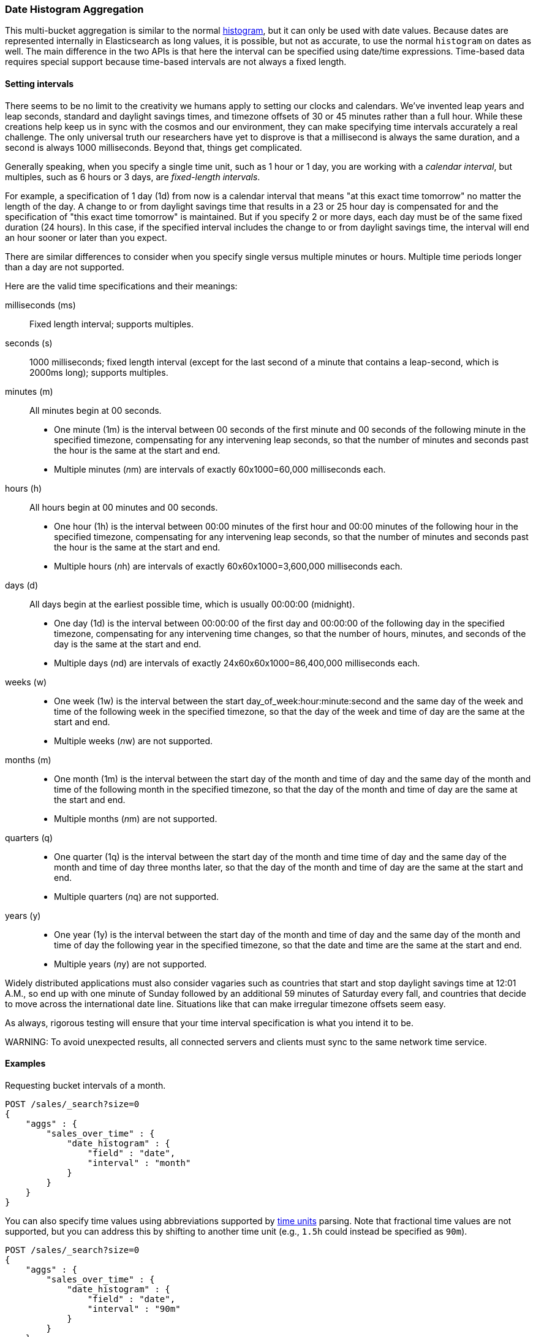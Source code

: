[[search-aggregations-bucket-datehistogram-aggregation]]
=== Date Histogram Aggregation

This multi-bucket aggregation is similar to the normal
<<search-aggregations-bucket-histogram-aggregation,histogram>>, but it can
only be used with date values. Because dates are represented internally in 
Elasticsearch as long values, it is possible, but not as accurate, to use the
normal `histogram` on dates as well. The main difference in the two APIs is
that here the interval can be specified using date/time expressions. Time-based
data requires special support because time-based intervals are not always a
fixed length.

==== Setting intervals

There seems to be no limit to the creativity we humans apply to setting our
clocks and calendars. We've invented leap years and leap seconds, standard and
daylight savings times, and timezone offsets of 30 or 45 minutes rather than a 
full hour. While these creations help keep us in sync with the cosmos and our
environment, they can make specifying time intervals accurately a real challenge.
The only universal truth our researchers have yet to disprove is that a
millisecond is always the same duration, and a second is always 1000 milliseconds.
Beyond that, things get complicated.

Generally speaking, when you specify a single time unit, such as 1 hour or 1 day, you
are working with a _calendar interval_, but multiples, such as 6 hours or 3 days, are
_fixed-length intervals_.

For example, a specification of 1 day (1d) from now is a calendar interval that
means "at
this exact time tomorrow" no matter the length of the day. A change to or from 
daylight savings time that results in a 23 or 25 hour day is compensated for and the
specification of "this exact time tomorrow" is maintained. But if you specify 2 or
more days, each day must be of the same fixed duration (24 hours). In this case, if
the specified interval includes the change to or from daylight savings time, the
interval will end an hour sooner or later than you expect.

There are similar differences to consider when you specify single versus multiple
minutes or hours. Multiple time periods longer than a day are not supported.

Here are the valid time specifications and their meanings:

milliseconds (ms) ::
Fixed length interval; supports multiples.

seconds (s) ::
1000 milliseconds; fixed length interval (except for the last second of a
minute that contains a leap-second, which is 2000ms long); supports multiples.

minutes (m) ::
All minutes begin at 00 seconds.

* One minute (1m) is the interval between 00 seconds of the first minute and 00
seconds of the following minute in the specified timezone, compensating for any
intervening leap seconds, so that the number of minutes and seconds past the 
hour is the same at the start and end. 
* Multiple minutes (__n__m) are intervals of exactly 60x1000=60,000 milliseconds
each.

hours (h) ::
All hours begin at 00 minutes and 00 seconds.

* One hour (1h) is the interval between 00:00 minutes of the first hour and 00:00
minutes of the following hour in the specified timezone, compensating for any
intervening leap seconds, so that the number of minutes and seconds past the hour
is the same at the start and end. 
* Multiple hours (__n__h) are intervals of exactly 60x60x1000=3,600,000 milliseconds
each.

days (d) ::
All days begin at the earliest possible time, which is usually 00:00:00
(midnight).

* One day (1d) is the interval between 00:00:00 of the first day and 00:00:00
of the following day in the specified timezone, compensating for any intervening
time changes, so that the number of hours, minutes, and seconds of the day is
the same at the start and end.
* Multiple days (__n__d) are intervals of exactly 24x60x60x1000=86,400,000
milliseconds each.

weeks (w) ::

* One week (1w) is the interval between the start day_of_week:hour:minute:second
and the same day of the week and time of the following week in the specified 
timezone, so that
the day of the week and time of day are the same at the start and end.
* Multiple weeks (__n__w) are not supported.

months (m) ::

* One month (1m) is the interval between the start day of the month and time of
day and the same day of the month and time of the following month in the specified
timezone, so that the day of the month and time of day are the same at the start
and end.
* Multiple months (__n__m) are not supported.

quarters (q) ::

* One quarter (1q) is the interval between the start day of the month and time
time of day and the same day of the month and time of day three months later,
so that the day of the month and time of day are the same at the start and end. +
* Multiple quarters (__n__q) are not supported.

years (y) ::

* One year (1y) is the interval between the start day of the month and time of 
day and the same day of the month and time of day the following year in the 
specified timezone, so that the date and time are the same at the start and end. +
* Multiple years (__n__y) are not supported.

Widely distributed applications must also consider vagaries such as countries that
start and stop daylight savings time at 12:01 A.M., so end up with one minute of 
Sunday followed by an additional 59 minutes of Saturday every fall, and countries
that decide to move across the international date line. Situations like
that can make irregular timezone offsets seem easy. 

As always, rigorous testing will ensure that your time interval specification is
what you intend it to be.

WARNING:
To avoid unexpected results, all connected servers and clients must sync to the
same network time service.

==== Examples

Requesting bucket intervals of a month.

[source,js]
--------------------------------------------------
POST /sales/_search?size=0
{
    "aggs" : {
        "sales_over_time" : {
            "date_histogram" : {
                "field" : "date",
                "interval" : "month"
            }
        }
    }
}
--------------------------------------------------
// CONSOLE
// TEST[setup:sales]

You can also specify time values using abbreviations supported by
<<time-units,time units>> parsing.
Note that fractional time values are not supported, but you can address this by
shifting to another
time unit (e.g., `1.5h` could instead be specified as `90m`). 

[source,js]
--------------------------------------------------
POST /sales/_search?size=0
{
    "aggs" : {
        "sales_over_time" : {
            "date_histogram" : {
                "field" : "date",
                "interval" : "90m"
            }
        }
    }
}
--------------------------------------------------
// CONSOLE
// TEST[setup:sales]

===== Keys

Internally, a date is represented as a 64 bit number representing a timestamp
in milliseconds-since-the-epoch (01/01/1970). These timestamps are returned as
the bucket
++key++s. The `key_as_string` is the same timestamp converted to a formatted
date string using the `format` parameter sprcification:

TIP: If you don't specify `format`, the first date
<<mapping-date-format,format>> specified in the field mapping is used.

[source,js]
--------------------------------------------------
POST /sales/_search?size=0
{
    "aggs" : {
        "sales_over_time" : {
            "date_histogram" : {
                "field" : "date",
                "interval" : "1M",
                "format" : "yyyy-MM-dd" <1>
            }
        }
    }
}
--------------------------------------------------
// CONSOLE
// TEST[setup:sales]

<1> Supports expressive date <<date-format-pattern,format pattern>>

Response:

[source,js]
--------------------------------------------------
{
    ...
    "aggregations": {
        "sales_over_time": {
            "buckets": [
                {
                    "key_as_string": "2015-01-01",
                    "key": 1420070400000,
                    "doc_count": 3
                },
                {
                    "key_as_string": "2015-02-01",
                    "key": 1422748800000,
                    "doc_count": 2
                },
                {
                    "key_as_string": "2015-03-01",
                    "key": 1425168000000,
                    "doc_count": 2
                }
            ]
        }
    }
}
--------------------------------------------------
// TESTRESPONSE[s/\.\.\./"took": $body.took,"timed_out": false,"_shards": $body._shards,"hits": $body.hits,/]

===== Timezone

Date-times are stored in Elasticsearch in UTC.  By default, all bucketing and
rounding is also done in UTC. Use the `time_zone` parameter to indicate
that bucketing should use a different timezone.

You can specify timezones as either an ISO 8601 UTC offset (e.g. `+01:00` or
`-08:00`)  or as a timezone id, an identifier used in the TZ database like
`America/Los_Angeles`.

Consider the following example:

[source,js]
---------------------------------
PUT my_index/_doc/1?refresh
{
  "date": "2015-10-01T00:30:00Z"
}

PUT my_index/_doc/2?refresh
{
  "date": "2015-10-01T01:30:00Z"
}

GET my_index/_search?size=0
{
  "aggs": {
    "by_day": {
      "date_histogram": {
        "field":     "date",
        "interval":  "day"
      }
    }
  }
}
---------------------------------
// CONSOLE

If you don't specify a timezone, UTC is used. This would result in both of these
documents being placed into the same day bucket, which starts at midnight UTC
on 1 October 2015:

[source,js]
---------------------------------
{
  ...
  "aggregations": {
    "by_day": {
      "buckets": [
        {
          "key_as_string": "2015-10-01T00:00:00.000Z",
          "key":           1443657600000,
          "doc_count":     2
        }
      ]
    }
  }
}
---------------------------------
// TESTRESPONSE[s/\.\.\./"took": $body.took,"timed_out": false,"_shards": $body._shards,"hits": $body.hits,/]

If you specify a `time_zone` of `-01:00`, then midnight starts at one hour before
midnight UTC:

[source,js]
---------------------------------
GET my_index/_search?size=0
{
  "aggs": {
    "by_day": {
      "date_histogram": {
        "field":     "date",
        "interval":  "day",
        "time_zone": "-01:00"
      }
    }
  }
}
---------------------------------
// CONSOLE
// TEST[continued]

Now the first document falls into the bucket for 30 September 2015, while the
second document falls into the bucket for 1 October 2015:

[source,js]
---------------------------------
{
  ...
  "aggregations": {
    "by_day": {
      "buckets": [
        {
          "key_as_string": "2015-09-30T00:00:00.000-01:00", <1>
          "key": 1443574800000,
          "doc_count": 1
        },
        {
          "key_as_string": "2015-10-01T00:00:00.000-01:00", <1>
          "key": 1443661200000,
          "doc_count": 1
        }
      ]
    }
  }
}
---------------------------------
// TESTRESPONSE[s/\.\.\./"took": $body.took,"timed_out": false,"_shards": $body._shards,"hits": $body.hits,/]

<1> The `key_as_string` value represents midnight on each day
    in the specified timezone.

===== Offset

Use the `offset` parameter to change the start value of each bucket by the
specified positive (`+`) or negative offset (`-`) duration, such as `1h` for
an hour, or `1d` for a day. See <<time-units>> for more possible time
duration options.

For example, when using an interval of `day`, each bucket runs from midnight
to midnight.  Setting the `offset` parameter to `+6h` changes each bucket
to run from 6am to 6am:

[source,js]
-----------------------------
PUT my_index/_doc/1?refresh
{
  "date": "2015-10-01T05:30:00Z"
}

PUT my_index/_doc/2?refresh
{
  "date": "2015-10-01T06:30:00Z"
}

GET my_index/_search?size=0
{
  "aggs": {
    "by_day": {
      "date_histogram": {
        "field":     "date",
        "interval":  "day",
        "offset":    "+6h"
      }
    }
  }
}
-----------------------------
// CONSOLE

Instead of a single bucket starting at midnight, the above request groups the
documents into buckets starting at 6am:

[source,js]
-----------------------------
{
  ...
  "aggregations": {
    "by_day": {
      "buckets": [
        {
          "key_as_string": "2015-09-30T06:00:00.000Z",
          "key": 1443592800000,
          "doc_count": 1
        },
        {
          "key_as_string": "2015-10-01T06:00:00.000Z",
          "key": 1443679200000,
          "doc_count": 1
        }
      ]
    }
  }
}
-----------------------------
// TESTRESPONSE[s/\.\.\./"took": $body.took,"timed_out": false,"_shards": $body._shards,"hits": $body.hits,/]

NOTE: The start `offset` of each bucket is calculated after `time_zone`
adjustments have been made.

===== Keyed Response

Setting the `keyed` flag to `true` associates a unique string key with each
bucket and returns the ranges as a hash rather than an array:

[source,js]
--------------------------------------------------
POST /sales/_search?size=0
{
    "aggs" : {
        "sales_over_time" : {
            "date_histogram" : {
                "field" : "date",
                "interval" : "1M",
                "format" : "yyyy-MM-dd",
                "keyed": true
            }
        }
    }
}
--------------------------------------------------
// CONSOLE
// TEST[setup:sales]

Response:

[source,js]
--------------------------------------------------
{
    ...
    "aggregations": {
        "sales_over_time": {
            "buckets": {
                "2015-01-01": {
                    "key_as_string": "2015-01-01",
                    "key": 1420070400000,
                    "doc_count": 3
                },
                "2015-02-01": {
                    "key_as_string": "2015-02-01",
                    "key": 1422748800000,
                    "doc_count": 2
                },
                "2015-03-01": {
                    "key_as_string": "2015-03-01",
                    "key": 1425168000000,
                    "doc_count": 2
                }
            }
        }
    }
}
--------------------------------------------------
// TESTRESPONSE[s/\.\.\./"took": $body.took,"timed_out": false,"_shards": $body._shards,"hits": $body.hits,/]

===== Scripts

As with the normal <<search-aggregations-bucket-histogram-aggregation,histogram>>,
both document-level scripts and
value-level scripts are supported. You can control the order of the returned
buckets using the `order`
settings and filter the returned buckets based on a `min_doc_count` setting
(by default all buckets between the first
bucket that matches documents and the last one are returned). This histogram
also supports the `extended_bounds`
setting, which enables extending the bounds of the histogram beyond the data
itself. For more information, see
<<search-aggregations-bucket-histogram-aggregation-extended-bounds,`Extended Bounds`>>.

===== Missing value

The `missing` parameter defines how to treat documents that are missing a value.
By default, they are ignored, but it is also possible to treat them as if they
have a value.

[source,js]
--------------------------------------------------
POST /sales/_search?size=0
{
    "aggs" : {
        "sale_date" : {
             "date_histogram" : {
                 "field" : "date",
                 "interval": "year",
                 "missing": "2000/01/01" <1>
             }
         }
    }
}
--------------------------------------------------
// CONSOLE
// TEST[setup:sales]

<1> Documents without a value in the `publish_date` field will fall into the
same bucket as documents that have the value `2000-01-01`.

===== Order

By default the returned buckets are sorted by their `key` ascending, but you can
control the order using
the `order` setting. This setting supports the same `order` functionality as
<<search-aggregations-bucket-terms-aggregation-order,`Terms Aggregation`>>.

deprecated[6.0.0, Use `_key` instead of `_time` to order buckets by their dates/keys]

===== Using a script to aggregate by day of the week

When you need to aggregate the results by day of the week, use a script that 
returns the day of the week:


[source,js]
--------------------------------------------------
POST /sales/_search?size=0
{
    "aggs": {
        "dayOfWeek": {
            "terms": {
                "script": {
                    "lang": "painless",
                    "source": "doc['date'].value.dayOfWeek"
                }
            }
        }
    }
}
--------------------------------------------------
// CONSOLE
// TEST[setup:sales]

Response:

[source,js]
--------------------------------------------------
{
  ...
  "aggregations": {
    "dayOfWeek": {
      "doc_count_error_upper_bound": 0,
      "sum_other_doc_count": 0,
      "buckets": [
        {
          "key": "7",
          "doc_count": 4
        },
        {
          "key": "4",
          "doc_count": 3
        }
      ]
    }
  }
}
--------------------------------------------------
// TESTRESPONSE[s/\.\.\./"took": $body.took,"timed_out": false,"_shards": $body._shards,"hits": $body.hits,/]

The response will contain all the buckets having the relative day of
the week as key : 1 for Monday, 2 for Tuesday... 7 for Sunday.
